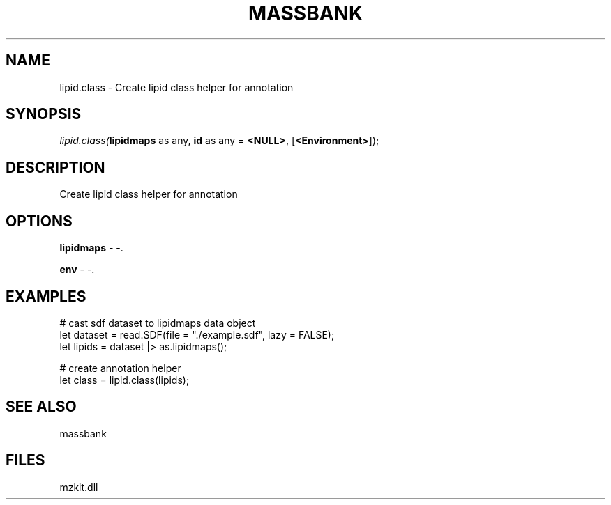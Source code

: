 .\" man page create by R# package system.
.TH MASSBANK 1 2000-Jan "lipid.class" "lipid.class"
.SH NAME
lipid.class \- Create lipid class helper for annotation
.SH SYNOPSIS
\fIlipid.class(\fBlipidmaps\fR as any, 
\fBid\fR as any = \fB<NULL>\fR, 
[\fB<Environment>\fR]);\fR
.SH DESCRIPTION
.PP
Create lipid class helper for annotation
.PP
.SH OPTIONS
.PP
\fBlipidmaps\fB \fR\- -. 
.PP
.PP
\fBenv\fB \fR\- -. 
.PP
.SH EXAMPLES
.PP
# cast sdf dataset to lipidmaps data object
 let dataset = read.SDF(file = "./example.sdf", lazy = FALSE);
 let lipids = dataset |> as.lipidmaps();
 
 # create annotation helper
 let class = lipid.class(lipids);
.PP
.SH SEE ALSO
massbank
.SH FILES
.PP
mzkit.dll
.PP
